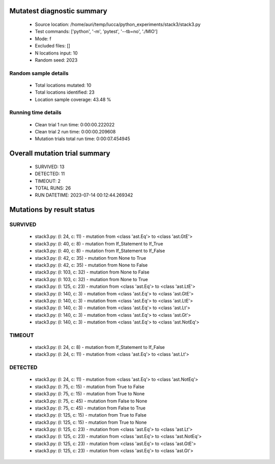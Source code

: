 Mutatest diagnostic summary
===========================
 - Source location: /home/auri/temp/lucca/python_experiments/stack3/stack3.py
 - Test commands: ['python', '-m', 'pytest', '--tb=no', './MIO']
 - Mode: f
 - Excluded files: []
 - N locations input: 10
 - Random seed: 2023

Random sample details
---------------------
 - Total locations mutated: 10
 - Total locations identified: 23
 - Location sample coverage: 43.48 %


Running time details
--------------------
 - Clean trial 1 run time: 0:00:00.222022
 - Clean trial 2 run time: 0:00:00.209608
 - Mutation trials total run time: 0:00:07.454945

Overall mutation trial summary
==============================
 - SURVIVED: 13
 - DETECTED: 11
 - TIMEOUT: 2
 - TOTAL RUNS: 26
 - RUN DATETIME: 2023-07-14 00:12:44.269342


Mutations by result status
==========================


SURVIVED
--------
 - stack3.py: (l: 24, c: 11) - mutation from <class 'ast.Eq'> to <class 'ast.GtE'>
 - stack3.py: (l: 40, c: 8) - mutation from If_Statement to If_True
 - stack3.py: (l: 40, c: 8) - mutation from If_Statement to If_False
 - stack3.py: (l: 42, c: 35) - mutation from None to True
 - stack3.py: (l: 42, c: 35) - mutation from None to False
 - stack3.py: (l: 103, c: 32) - mutation from None to False
 - stack3.py: (l: 103, c: 32) - mutation from None to True
 - stack3.py: (l: 125, c: 23) - mutation from <class 'ast.Eq'> to <class 'ast.LtE'>
 - stack3.py: (l: 140, c: 3) - mutation from <class 'ast.Eq'> to <class 'ast.GtE'>
 - stack3.py: (l: 140, c: 3) - mutation from <class 'ast.Eq'> to <class 'ast.LtE'>
 - stack3.py: (l: 140, c: 3) - mutation from <class 'ast.Eq'> to <class 'ast.Lt'>
 - stack3.py: (l: 140, c: 3) - mutation from <class 'ast.Eq'> to <class 'ast.Gt'>
 - stack3.py: (l: 140, c: 3) - mutation from <class 'ast.Eq'> to <class 'ast.NotEq'>


TIMEOUT
-------
 - stack3.py: (l: 24, c: 8) - mutation from If_Statement to If_False
 - stack3.py: (l: 24, c: 11) - mutation from <class 'ast.Eq'> to <class 'ast.Lt'>


DETECTED
--------
 - stack3.py: (l: 24, c: 11) - mutation from <class 'ast.Eq'> to <class 'ast.NotEq'>
 - stack3.py: (l: 75, c: 15) - mutation from True to False
 - stack3.py: (l: 75, c: 15) - mutation from True to None
 - stack3.py: (l: 75, c: 45) - mutation from False to None
 - stack3.py: (l: 75, c: 45) - mutation from False to True
 - stack3.py: (l: 125, c: 15) - mutation from True to False
 - stack3.py: (l: 125, c: 15) - mutation from True to None
 - stack3.py: (l: 125, c: 23) - mutation from <class 'ast.Eq'> to <class 'ast.Lt'>
 - stack3.py: (l: 125, c: 23) - mutation from <class 'ast.Eq'> to <class 'ast.NotEq'>
 - stack3.py: (l: 125, c: 23) - mutation from <class 'ast.Eq'> to <class 'ast.GtE'>
 - stack3.py: (l: 125, c: 23) - mutation from <class 'ast.Eq'> to <class 'ast.Gt'>